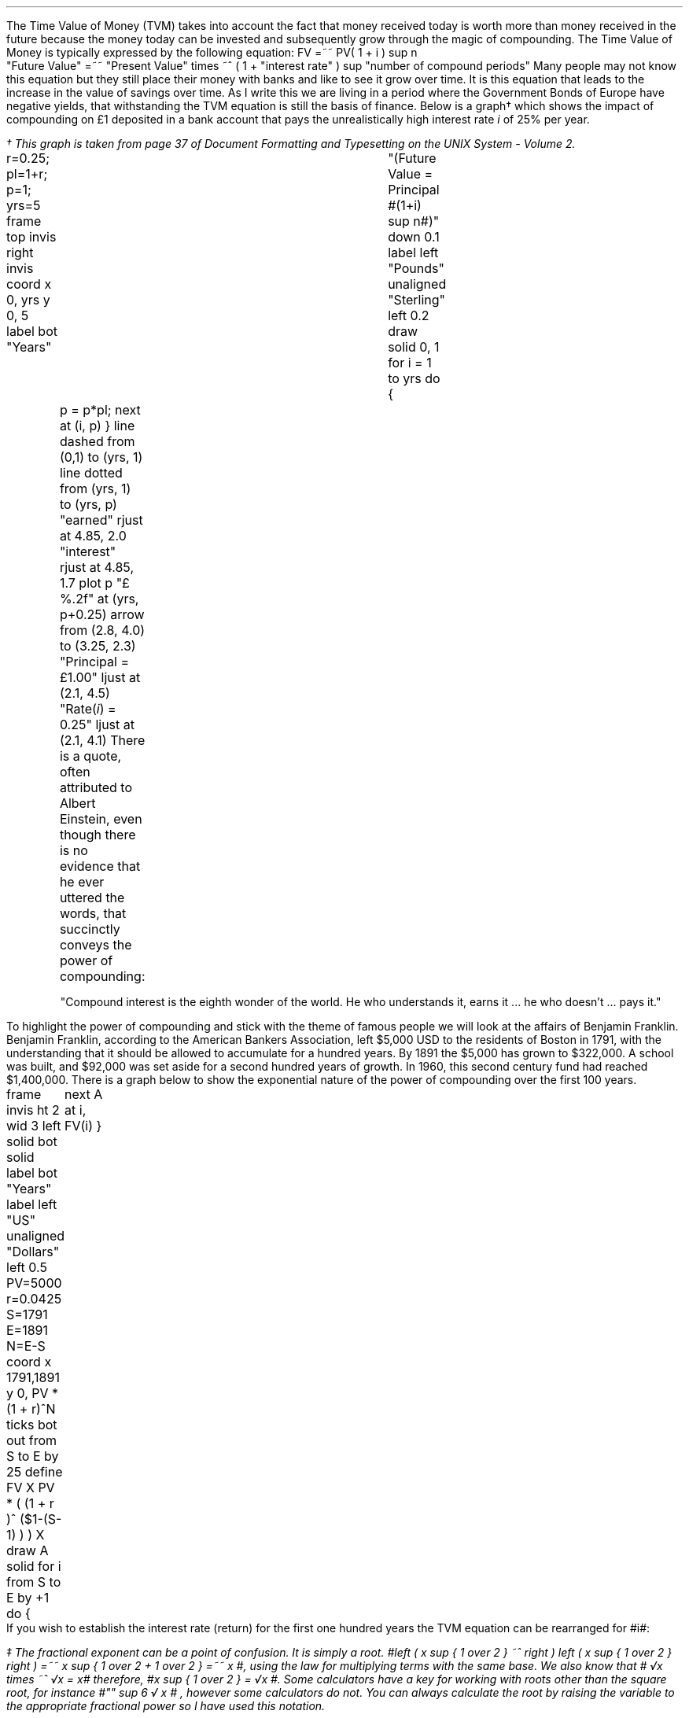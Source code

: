 .
The Time Value of Money (TVM) takes into account the fact that money received
today is worth more than money received in the future because the money today
can be invested and subsequently grow through the magic of compounding. The
Time Value of Money is typically expressed by the following equation:
.EQ I
FV =~~ PV( 1 + i ) sup n
.EN
.sp -0.6v
.EQ I
"Future Value" 
=~~ 
"Present Value" times ~^ ( 1 + "interest rate" ) sup "number of compound periods"
.EN
Many people may not know this equation but they still place their money with
banks and like to see it grow over time. It is this equation that leads to the
increase in the value of savings over time. As I write this we are living in a
period where the Government Bonds of Europe have negative yields, that
withstanding the TVM equation is still the basis of finance. Below is a
graph\(dg which shows the impact of compounding on \[Po]1 deposited in a bank
account that pays the unrealistically high interest rate \fIi\fP of 25% per
year.
.FS
\(dg This graph is taken from page 37 of Document Formatting and Typesetting on
the UNIX System - Volume 2.
.FE
.sp -2
.G1
r=0.25; pl=1+r; p=1; yrs=5
frame top invis right invis
coord x 0, yrs y 0, 5
label bot "Years"\
				"(Future Value = Principal #(1+i) sup n#)" down 0.1
label left "Pounds" unaligned "Sterling" left 0.2
draw solid
0, 1
for i = 1 to yrs do
{
	p = p*pl; next at (i, p)
}
line dashed from (0,1) to (yrs, 1)
line dotted from (yrs, 1) to (yrs, p)
"earned" rjust at 4.85, 2.0
"interest" rjust at 4.85, 1.7
plot p "\[Po]%.2f" at (yrs, p+0.25)
arrow from (2.8, 4.0) to (3.25, 2.3)
"Principal = \[Po]1.00" ljust at (2.1, 4.5)
"Rate(\fIi\fP) = 0.25" ljust at (2.1, 4.1)
.G2
There is a quote, often attributed to Albert Einstein, even though there is no
evidence that he ever uttered the words, that succinctly conveys the power of
compounding: 
.QP
.sp
"Compound interest is the eighth wonder of the world. He who understands it,
earns it ... he who doesn't ... pays it."
.sp
.LP
To highlight the power of compounding and stick with the theme of famous people
we will look at the affairs of Benjamin Franklin. Benjamin Franklin, according
to the American Bankers Association, left $5,000 USD to the residents of Boston
in 1791, with the understanding that it should be allowed to accumulate for a
hundred years. By 1891 the $5,000 has grown to $322,000. A school was built,
and $92,000 was set aside for a second hundred years of growth. In 1960, this
second century fund had reached $1,400,000. 
.LP
.KS
There is a graph below to show the exponential nature of the power of
compounding over the first 100 years.
.sp -3
.G1
frame invis ht 2 wid 3 left solid bot solid
label bot "Years" 
label left "US" unaligned "Dollars" left 0.5
PV=5000
r=0.0425
S=1791
E=1891
N=E-S
coord x 1791,1891 y 0, PV * (1 + r)^N
ticks bot out from S to E by 25
define FV X PV * ( (1 + r )^ ($1-(S-1) ) )  X
draw A solid
for i from S to E by +1 do
{
	next A at i, FV(i)
}
.G2
.KE
If you wish to establish the interest rate (return) for the first one hundred
years the TVM equation can be rearranged for #i#:
.EQ I
FV lm PV ( 1 + i ) sup n
.EN
.sp -0.6v
.EQ I
lineup tf
FV over PV =~~ { ( 1 + i ) sup n } 
.EN
.sp -0.6v
.EQ I
lineup tf
{ ( 1 + i ) sup n } 
=~~
FV over PV
.EN
.sp -0.6v
.EQ I
lineup tf
1 + i 
=~~
{ left [ FV over PV right ] } sup {{1 over n}\(dd}
.EN
.FS
\(dd The fractional exponent can be a point of confusion. It is simply a root.
#left ( x sup { 1 over 2 } ~^ right ) left ( x sup { 1 over 2 } right ) =~~ x
sup { 1 over 2  + 1 over 2 } =~~ x #, using the law for multiplying terms with
the same base. We also know that # \[sr]x times ~^ \[sr]x = x# therefore, #x
sup { 1 over 2 } = \[sr]x #. Some calculators have a key for working with roots
other than the square root, for instance  #"" sup 6 \[sr] x # , however some
calculators do not. You can always calculate the root by raising the variable
to the appropriate fractional power so I have used this notation.
.FE
.sp -0.6v
.EQ I
i lineup =~~
{ left [ FV over PV right ] } sup {1 over n} - 1
.EN
.
Now the equation has been established the return can be calculated:
.EQ I
"Return (i)" =~~
{ left [ FV over PV right ] } sup {1 over n} - 1
=~~
{ left [ 322,000 over 5,000 right ] } sup {1 over 100} - 1 
=~~
64.40 sup {0.01} -1
=~~
1.0425 -1
=~~
0.425 times ~^ 100
=~~
4.25% 
.EN
.B Caveat:
Compounding only continues its endless upward trajectory provided you 
.B NEVER 
lose money. Hence, the first rule of investing is, don't lose money. The second
rule is, don't forget the first rule....
.LP
It is important to understand that the compounding is a form of exponential
growth which means that the growth relentlessly increases by a constant
proportion. As we have shown the growth rate was 4.25%, however, the first
chart showed dramatic increases in value over time. It is important to
understand that the increases in value was not due to an increase in the growth
rate but because the growth rate remains \fBconstant\fP, in this instance at
4.25%, regardless of the amount of capital.
.LP
.KS
The graph below has been plotted with a logarithmic y-axis. The result is a
straight line growing in constant proportion over the 100 year period.
.sp -2
.G1
frame invis ht 2 wid 3 left solid bot solid
label bot "Years" 
PV=5000
r=0.0425
S=1791
E=1891
N=E-S
coord x 1791,1891 y 1, PV * (1 + r)^N log y
ticks bot out from S to E by 25
define FV X PV * ( (1 + r )^ ($1-(S-1) ) )  X
draw A solid
for i from S to E by +1 do { next A at i, FV(i)}
.G2
.KE
A quick note on logarithms. Logarithms are artificial numbers originally
invented by John Napier and later improved by Henry Briggs in order to
facilitate long calculations. The logarithm is the inverse of exponentiation
which means the log of a number is the exponent to which a base number must be
raise to produce #x#. For instance the log of 8 to base 2 is 3 as #2 times ~^ 2
times ~^ 2 =~~ 8 # and the log of 8 to base 10 is 0.9031. The graph above has a
logarithmic scale using base 10, which means that an increase in the log number
by one is an increase in the actual number by 10 times. The log of 10 to base
10 is 1, when working with logs if the base is not explicitly given, as in #log
sub 2# to represent a log to base 2, it is taken to be base 10 therefore log 10
is 1, and log 100 is 2 and log 1000 is 3 and so on. The graph above starts at
$5,000 which when expressed as a log is 3.7, which is 3.7 ticks up on the #y#
axis from 1791 on the #x# axis. The line finishes at $322,000 which has a log
of 5.5 and therefore we look to find the end of the line 5.5 ticks up the #y#
axis from 1891 on the #x# axis.
.LP
Constant growth rates are in reality unlikely to persist for long periods of
time because of the rapid changes in the size which can be expected, over time,
to impose limits on the growth. The limits may appear in forms of resource
restriction, market size etc. Over time even small constant growth rates will
have a very large impact. If inflation is 2% a year it will halve the real
value of money over a 35 year period.\(dg
.FS
\(dg The rule of 72 is often used in finance to estimate the doubling time of a
given compound interest rate. #72 over 2 =~~ "36" #. The actual doubling time
if found by rearranging the TVM equation for #n# with 1 as the PV and 2 as the
FV. Therefore #n =~~ {ln { left ( FV over PV right ) }} over {ln { ( 1 + i )
}} =~~ {ln { left ( 2 over 1 right ) }} over {ln { ( 1 + 0.02 ) }}# =~~ 35.
The "\fIln\fP" refers to the natural logarithm #e# which is often used with
patterns exhibiting exponential growth. In chapter 11 we will find an
approximation of the  value of #e# when examining continuous compounding and
the force of interest as discovered by Bernoulli. If working with continuous
compounding 69 gives a better approximation than 72.
.FE
.
Because of the limits to growth and the inherent instability of the world the
real problems come not in forecasting that things will change but in making
predictions based on things staying the same. As a farmer might remind you, it
pays to remember that trees do not grow to the sky.
.LP
As we are mostly looking to value future cash projections in today's money we
are more interested in discounting and the equation must be rearranged to
calculate the present value given a future value.
.EQ I
PV =~~ FV over { ( 1 + i ) sup n }
.EN
There are tables published which include the discount factors for various
interest/discount rates. As a basic check, the factor in the tables should be
less than one if it is to be used for discounting and greater than one if it is
to be used for compounding. Any number multiplied by a number less than one
will get smaller, which makes sense for discounting and conversely any number
multiplied by a number greater than one will get bigger, as you would expect
with compounding.
.LP
You can also calculate the discount factor yourself by setting the future value
equal to 1 and resolving the time value of money equation for the present value
with your desired interest rate.
.KS
The example below uses a discount rate of 10% as the interest #(i)# and shows
the factor required to discount one #(FV)# pound back to today's value #(PV)#
for years (n) zero, one, two and three years:
.EQ I
PV
=~~ FV over { ( 1 + i ) sup n } 
=~~ 1 over { ( 1 + 10/100 ) sup 0 }
=~~ 1  over (1.1) sup 0
=~~ 1 over 1
=~~ 1
.EN
.EQ I
PV
=~~ FV over { ( 1 + i ) sup n } 
=~~ 1 over { ( 1 + 10/100 ) sup 1 }
=~~ 1  over (1.1) sup 1
=~~ 1 over 1.1
=~~ 0.909
.EN
.EQ I
PV
=~~ FV over { ( 1 + i ) sup n } 
=~~ 1 over { ( 1 + 10/100 ) sup 2 }
=~~ 1  over (1.1) sup 2
=~~ 1 over 1.21
=~~ 0.826
.EN
.EQ I
PV
=~~ FV over { ( 1 + i ) sup n } 
=~~ 1 over { ( 1 + 10/100 ) sup 3 }
=~~ 1  over (1.1) sup 3
=~~ 1 over 1.331 
=~~ 0.751
.EN
.KE
As a side note, any number raised to the power of zero is always equal to one.
Year zero is typically taken to be the year than the investment commences.
Using the information above we can calculate the value of \[Po]100 received in
3 years discounted to today at 10%.
.EQ I
PV =~~ 100 times ~^ 0.751 =~~ \[Po]75.10
.EN
The TVM equation can also be rearranged to resolve for the number of years.
.EQ I
FV lm PV(1 + i) sup n
.EN
.sp -0.6v
.EQ I
lineup tf
FV over PV =~~ ( 1 + i ) sup n
.EN
.sp -0.6v
.EQ I
lineup tf
ln { left ( FV over PV right ) } =~~ n ln { ( 1 + i ) }
.EN
.sp -0.6v
.EQ I
n lineup =~~
{ln { left ( FV over PV right ) }} over {ln { ( 1 + i ) }}
.EN
.
As an exampe we will resolve Benjamin Franklin's investment for the number of
years required to establish the future value. We of course allready know the
answer is 100 years but that should only aid in the understanding. The
equation can now be populated with the correct numbers and the solution found:
.EQ I
n lm {ln { left ( FV over PV right ) }} over {ln { ( 1 + i ) }}
=~~
{ln { left ( 322,000 over 5,000 right ) }} over {ln { ( 1 + 0.0425 ) }}
=~~
4.1651 over 0.0416
=~~
"100 years"
.EN
.
Another note on the logarithms, I have assumed a certain level of mathematical
knowledge in writing this document but I have also added some maths pointers
where I felt there maybe some confusion. In the equation above where we
confirmed the length of the compounding as 100 years the choice of logarithm is
arbitrary. The HP12C is a financial calculator and has natural log #ln# key and
its inverse #e# key to resolve continuous compounding problems. Many non
financial calculators only have a log key for working with base 10, if you use
the log key on your calculator you will get the same answer. Here is where it
gets a little ugly as I am presuming you have both a basic understanding of
logarithms and can remember a little about how to manipulate them.
.LP
Given an equation # y =~~ a sup x # we call #a# the base and #x# the power or
index. The equations # y =~~ a sup x # can be rewritten using logarithms in the
form # log sub a y =~~ x #. If we apply this logic to the TVM equation we can
see that the base is # ( 1 + i ) # and the index or power is #n# and we can
write:
.EQ I
y =~~ ( 1 + i ) sup n
~~or~~
log sub { ( 1 + i ) } y = n
.EN
The formula to calculate logs to any base is usually expressed as:
.EQ I
log sub a y =~~ { log sub 10 y } over { log sub 10 a } 
~~~~
"or"
~~~~
log sub a y =~~ { ln y } over { ln a } 
~~~~
"or"
~~~~
log sub a y =~~ { log sub b y } over { log sub b a } 
.EN
.KS
We have show three different formulas above, one using base 10, one using the
natural logarithm and one using a random base #b#. It does not matter which
base you use, we will complete the logic using an arbitrary base #b#:
.EQ I
log sub a y =~~ { log sub b y } over { log sub b a } 
tf
log sub { ( 1 + i ) } y
=~~ { log sub b { FV over PV } } over { log sub b (1 + i) } 
.EN
.KE
Now if we recall that the the logarithm of a given number #y# or # FV over PV #
in this instance, is the exponent, #n# in this instance, to which another fixed
number # ( 1 + i ) #, the base, must be raised, to produce that number.
Therefore:
.EQ I
log sub { ( 1 + i ) }  y =~~ n
.EN
To finish we will complete the calculation and resolve for #n# using base 7:
.EQ I
n lm {log sub 7 ^ { left ( FV over PV right ) }} over {log sub 7 ^ { ( 1 + i ) }}
=~~
{log sub 7 ^ { left ( 322,000 over 5,000 right ) }} over {log sub 7 ^ { ( 1 + 0.0425 ) }}
=~~
2.1404 over 0.0214
=~~
"100 years"
.EN
We have now calculated the time required using two different bases and you
should not be concerned if your calculator does not have a natural log key.
.LP
The TVM equation: #FV =~~ PV(1 + i) sup n# is used to express the relation ship
for an
.B INDIVIDUAL
cash flow. That is to say the cash flow diagram should match the pattern below,
with one cash outflow and one cash inflow:
.PS
A: [ box invis wid 0.25 ht 0.20 "0"
      arrow down 0.3 at last box.s 
			"\[Po]5,000" below at end of last arrow
			line right from last box.e
			line right 
			line right
			line down 0.20 dashed right 0.15
			line up 0.40 dashed right 0.15
			line down 0.20 dashed right 0.15
			line right
			line right 
			line right 
			box invis wid 0.30 ht 0.20 "100"
			arrow up 0.35 at last box.n
			"\[Po]322,000" above at end of last arrow
		]
box invis "i = 4.25/100" wid 0.6 ht 0.25 with .s at A.n + (0.0,-0.2)
box invis "n = 100" wid 0.6 ht 0.25 with .n at A.s + (0.0,0.2)
.PE
The values of #i# and #n# in the diagram above are obviously dependent on the
pattern of the cash flows under analysis. Which ever value #(FV, PV, n, i)# is
unknown can then be resolved by using the appropriate arrangement of the TVM
formula:
.EQ I
FV =~~ PV(1 + i ) sup n 
~~~~~~~~~~~~ PV =~~ FV over { (1 + i) sup n }
~~~~~~~~~~~~ i =~~ { left [ FV over PV right ] } sup {1 over n} - 1
~~~~~~~~~~~~ n =~~ {ln { left ( FV over PV right ) }} over {ln { ( 1 + i ) }}
.EN
As we shall see in the later sections the majority of finance is concerned with
how to sum various patterns of individual discounted cash flows.
